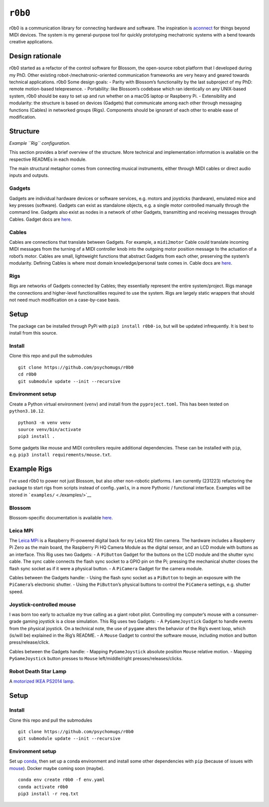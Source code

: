 ``r0b0``
========

r0b0 is a communication library for connecting hardware and software.
The inspiration is
`aconnect <https://man.archlinux.org/man/aconnect.1.en>`__ for things
beyond MIDI devices. The system is my general-purpose tool for quickly
prototyping mechatronic systems with a bend towards creative
applications.

Design rationale
----------------

r0b0 started as a refactor of the control software for Blossom, the
open-source robot platform that I developed during my PhD. Other
existing robot-/mechatronic-oriented communication frameworks are very
heavy and geared towards technical applications. r0b0 Some design goals:
- Parity with Blossom’s functionality by the last subproject of my PhD:
remote motion-based telepresence. - Portability: like Blossom’s codebase
which ran identically on any UNIX-based system, r0b0 should be easy to
set up and run whether on a macOS laptop or Raspberry Pi. -
Extensibility and modularity: the structure is based on devices
(Gadgets) that communicate among each other through messaging functions
(Cables) in networked groups (Rigs). Components should be ignorant of
each other to enable ease of modification.

Structure
---------

.. raw:: html

   <!-- <img src="https://github.com/msgtn/r0b0/blob/main/docs/assets/r0b0.png?raw=true"> -->

|Example structure of the r0b0 framework| *Example ``Rig``
configuration.*

This section provides a brief overview of the structure. More technical
and implementation information is available on the respective READMEs in
each module.

The main structural metaphor comes from connecting musical instruments,
either through MIDI cables or direct audio inputs and outputs.

Gadgets
~~~~~~~

Gadgets are individual hardware devices or software services,
e.g. motors and joysticks (hardware), emulated mice and key presses
(software). Gadgets can exist as standalone objects, e.g. a single motor
controlled manually through the command line. Gadgets also exist as
nodes in a network of other Gadgets, transmitting and receiving messages
through Cables. Gadget docs are `here </r0b0/gadgets/README.md>`__.

Cables
~~~~~~

Cables are connections that translate between Gadgets. For example, a
``midi2motor`` Cable could translate incoming MIDI messages from the
turning of a MIDI controller knob into the outgoing motor position
message to the actuation of a robot’s motor. Cables are small,
lightweight functions that abstract Gadgets from each other, preserving
the system’s modularity. Defining Cables is where most domain
knowledge/personal taste comes in. Cable docs are
`here </r0b0/cables//README.md>`__.

Rigs
~~~~

Rigs are networks of Gadgets connected by Cables; they essentially
represent the entire system/project. Rigs manage the connections and
higher-level functionalities required to use the system. Rigs are
largely static wrappers that should not need much modification on a
case-by-case basis.

Setup
-----

The package can be installed through PyPi with ``pip3 install r0b0-io``,
but will be updated infrequently. It is best to install from this
source.

Install
~~~~~~~

Clone this repo and pull the submodules

::

   git clone https://github.com/psychomugs/r0b0
   cd r0b0
   git submodule update --init --recursive

Environment setup
~~~~~~~~~~~~~~~~~

Create a Python virtual environment (``venv``) and install from the
``pyproject.toml``. This has been tested on ``python3.10.12``.

::

   python3 -m venv venv
   source venv/bin/activate
   pip3 install .

Some gadgets like mouse and MIDI controllers require additional
dependencies. These can be installed with ``pip``,
e.g. ``pip3 install requirements/mouse.txt``.

Example Rigs
------------

I’ve used r0b0 to power not just Blossom, but also other non-robotic
platforms. I am currently (231223) refactoring the package to start rigs
from scripts instead of config\ ``.yaml``\ s, in a more Pythonic /
functional interface. Examples will be stored in
```examples/`` <./examples/>`__

Blossom
~~~~~~~

Blossom-specific documentation is available `here <./blsm.html>`__.

Leica MPi
~~~~~~~~~

The `Leica MPi <https://msgtn.github.io/mpi>`__ is a Raspberry
Pi-powered digital back for my Leica M2 film camera. The hardware
includes a Raspberry Pi Zero as the main board, the Raspberry Pi HQ
Camera Module as the digital sensor, and an LCD module with buttons as
an interface. This Rig uses two Gadgets: - A ``PiButton`` Gadget for the
buttons on the LCD module and the shutter sync cable. The sync cable
connects the flash sync socket to a GPIO pin on the Pi; pressing the
mechanical shutter closes the flash sync socket as if it were a physical
button. - A ``PiCamera`` Gadget for the camera module.

Cables between the Gadgets handle: - Using the flash sync socket as a
``PiButton`` to begin an exposure with the ``PiCamera``\ ’s electronic
shutter. - Using the ``PiButton``\ ’s physical buttons to control the
``PiCamera`` settings, e.g. shutter speed.

Joystick-controlled mouse
~~~~~~~~~~~~~~~~~~~~~~~~~

I was born too early to actualize my true calling as a giant robot
pilot. Controlling my computer’s mouse with a consumer-grade gaming
joystick is a close simulation. This Rig uses two Gadgets: - A
``PyGameJoystick`` Gadget to handle events from the physical joystick.
On a technical note, the use of ``pygame`` alters the behavior of the
Rig’s event loop, which (is/will be) explained in the Rig’s README. - A
``Mouse`` Gadget to control the software mouse, including motion and
button press/release/click.

Cables between the Gadgets handle: - Mapping ``PyGameJoystick`` absolute
position ``Mouse`` relative motion. - Mapping ``PyGameJoystick`` button
presses to ``Mouse`` left/middle/right presses/releases/clicks.

Robot Death Star Lamp
~~~~~~~~~~~~~~~~~~~~~

A `motorized IKEA PS2014 lamp <https://msgtn.github.io/ps2014>`__.

.. _setup-1:

Setup
-----

.. _install-1:

Install
~~~~~~~

Clone this repo and pull the submodules

::

   git clone https://github.com/psychomugs/r0b0
   git submodule update --init --recursive

.. _environment-setup-1:

Environment setup
~~~~~~~~~~~~~~~~~

Set up `conda <https://conda.io>`__, then set up a conda environment and
install some other dependencies with ``pip`` (because of issues with
`mouse <https://github.com/boppreh/mouse/issues/75>`__). Docker maybe
coming soon (maybe).

::

   conda env create r0b0 -f env.yaml
   conda activate r0b0
   pip3 install -r req.txt 

.. |Example structure of the r0b0 framework| image:: https://github.com/msgtn/r0b0/blob/main/docs/assets/r0b0.png?raw=true
